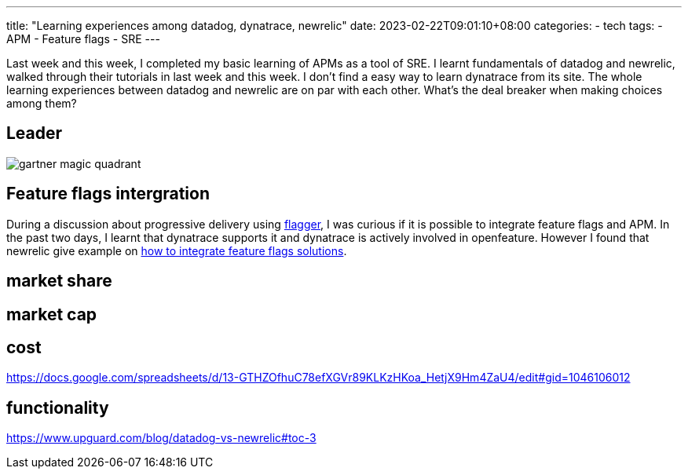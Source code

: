 ---
title: "Learning experiences among datadog, dynatrace, newrelic"
date: 2023-02-22T09:01:10+08:00
categories:
- tech
tags:
- APM
- Feature flags
- SRE
---

Last week and this week, I completed my basic learning of APMs as a tool of SRE. I learnt fundamentals of datadog and newrelic, walked through their tutorials in last week and this week. I don't find a easy way to learn dynatrace from its site.
The whole learning experiences between datadog and newrelic are on par with each other. What's the deal breaker when making choices among them? 

== Leader

image::https://dt-cdn.net/images/gartner-magic-quadrant-for-application-performance-monitoring-observability-1920-b673d8b4f6.jpeg[gartner magic quadrant]

== Feature flags intergration

During a discussion about progressive delivery using https://flagger.app/[flagger], I was curious if it is possible to integrate feature flags and APM. In the past two days, I learnt that dynatrace supports it and dynatrace is actively involved in openfeature. However I found that newrelic give example on https://newrelic.com/blog/nerdlog/correlate-feature-flags-with-application-metrics[how to integrate feature flags solutions]. 

== market share


== market cap

== cost
https://docs.google.com/spreadsheets/d/13-GTHZOfhuC78efXGVr89KLKzHKoa_HetjX9Hm4ZaU4/edit#gid=1046106012


== functionality

https://www.upguard.com/blog/datadog-vs-newrelic#toc-3

